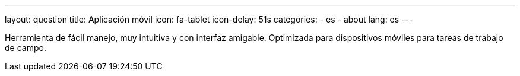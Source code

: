 ---
layout: question
title: Aplicación móvil
icon: fa-tablet
icon-delay: 51s
categories:
  - es
  - about
lang: es
---

Herramienta de fácil manejo, muy intuitiva y con interfaz amigable.
Optimizada para dispositivos móviles para tareas de trabajo de campo.